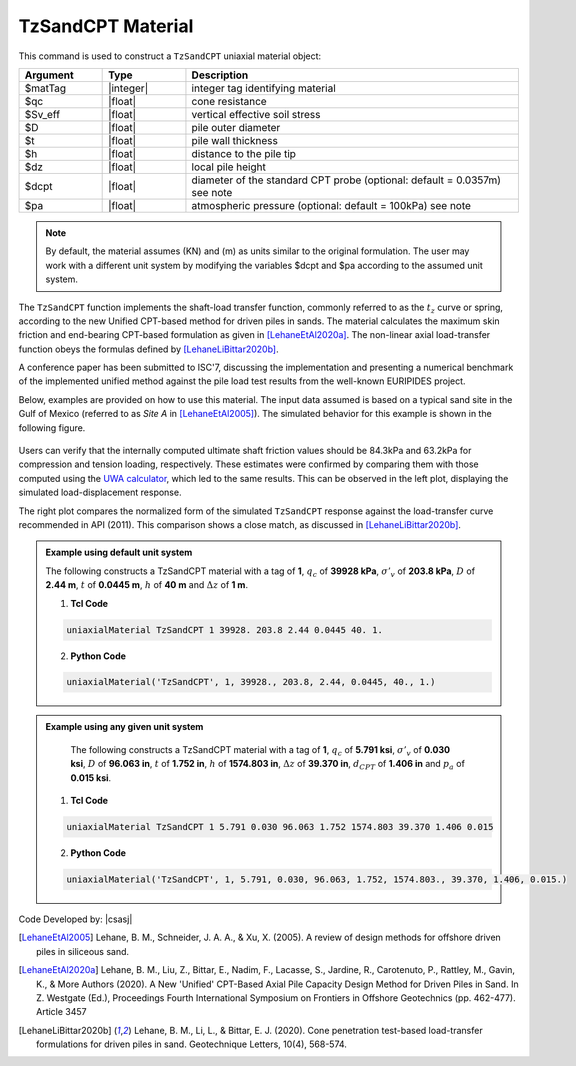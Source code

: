 .. _TzSandCPT:

TzSandCPT Material
^^^^^^^^^^^^^^^^^^

This command is used to construct a ``TzSandCPT`` uniaxial material object:

.. function:: uniaxialMaterial TzSandCPT $matTag $qc $Sv_eff $D $t $h $dz <$dcpt $pa>

.. csv-table:: 
   :header: "Argument", "Type", "Description"
   :widths: 10, 10, 40

   $matTag, |integer|, integer tag identifying material
   $qc, |float|,  cone resistance
   $Sv_eff, |float|, vertical effective soil stress 
   $D, |float|, pile outer diameter 
   $t, |float|, pile wall thickness
   $h, |float|, distance to the pile tip
   $dz, |float|, local pile height
   $dcpt, |float|, diameter of the standard CPT probe (optional: default = 0.0357m) see note
   $pa, |float|, atmospheric pressure (optional: default = 100kPa) see note

.. note::
   By default, the material assumes (KN) and (m) as units similar to the original 
   formulation. The user may work with a different unit system by modifying 
   the variables $dcpt and $pa according to the assumed unit system.

The ``TzSandCPT`` function implements the shaft-load transfer function, commonly referred to as 
the :math:`t_z` curve or spring, according to the new Unified CPT-based method for driven piles in 
sands. The material calculates the maximum skin friction and end-bearing CPT-based formulation as 
given in [LehaneEtAl2020a]_. The non-linear axial load-transfer function obeys the formulas 
defined by [LehaneLiBittar2020b]_.

A conference paper has been submitted to ISC'7, discussing the implementation and presenting a 
numerical benchmark of the implemented unified method against the pile load test results from the 
well-known EURIPIDES project. 

Below, examples are provided on how to use this material. The input data assumed is based on a typical 
sand site in the Gulf of Mexico (referred to as *Site A* in [LehaneEtAl2005]_). The simulated 
behavior for this example is shown in the following figure.

.. figure:: figures/unifiedCPT/tzsandcpt.png
	:align: center
	:figclass: align-center

Users can verify that the internally computed ultimate shaft friction values should be 84.3kPa and 
63.2kPa for compression and tension loading, respectively. These estimates were confirmed by 
comparing them with those computed using the `UWA calculator <https://pile-capacity-uwa.com>`_, 
which led to the same results. This can be observed in the left plot, displaying the simulated 
load-displacement response.

The right plot compares the normalized form of the simulated ``TzSandCPT`` response against the 
load-transfer curve recommended in API (2011). This comparison shows a close match, as discussed 
in [LehaneLiBittar2020b]_.

.. admonition:: Example using default unit system

   The following constructs a TzSandCPT material with a tag of **1**, :math:`q_c` of **39928 kPa**, :math:`\sigma'_v` of **203.8 kPa**, :math:`D` of **2.44 m**, :math:`t` of **0.0445 m**, :math:`h` of **40 m** and :math:`\Delta z` of **1 m**.

   1. **Tcl Code**

   .. code-block:: tcl

      uniaxialMaterial TzSandCPT 1 39928. 203.8 2.44 0.0445 40. 1.

   2. **Python Code** 

   .. code-block:: python

      uniaxialMaterial('TzSandCPT', 1, 39928., 203.8, 2.44, 0.0445, 40., 1.)

.. admonition:: Example using any given unit system

    The following constructs a TzSandCPT material with a tag of **1**, :math:`q_c` of **5.791 ksi**, :math:`\sigma'_v` of **0.030 ksi**, :math:`D` of **96.063 in**, :math:`t` of **1.752 in**, :math:`h` of **1574.803 in**, :math:`\Delta z` of **39.370 in**, :math:`d_{CPT}` of **1.406 in** and :math:`p_a` of **0.015 ksi**.

   1. **Tcl Code**

   .. code-block:: tcl

      uniaxialMaterial TzSandCPT 1 5.791 0.030 96.063 1.752 1574.803 39.370 1.406 0.015

   2. **Python Code** 

   .. code-block:: python

      uniaxialMaterial('TzSandCPT', 1, 5.791, 0.030, 96.063, 1.752, 1574.803., 39.370, 1.406, 0.015.)

Code Developed by: |csasj|

.. [LehaneEtAl2005] Lehane, B. M., Schneider, J. A. A., & Xu, X. (2005). A review of design methods for offshore driven piles in siliceous sand.

.. [LehaneEtAl2020a] Lehane, B. M., Liu, Z., Bittar, E., Nadim, F., Lacasse, S., Jardine, R., Carotenuto, P., Rattley, M., Gavin, K., & More Authors (2020). A New 'Unified' CPT-Based Axial Pile Capacity Design Method for Driven Piles in Sand. In Z. Westgate (Ed.), Proceedings Fourth International Symposium on Frontiers in Offshore Geotechnics (pp. 462-477). Article 3457

.. [LehaneLiBittar2020b] Lehane, B. M., Li, L., & Bittar, E. J. (2020). Cone penetration test-based load-transfer formulations for driven piles in sand. Geotechnique Letters, 10(4), 568-574.